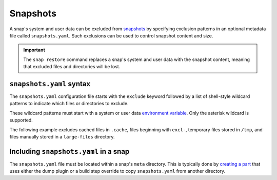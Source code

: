.. _reference-snapshots:

Snapshots
=========

A snap's system and user data can be excluded from `snapshots
<https://snapcraft.io/docs/snapshots>`_ by specifying exclusion patterns in an optional
metadata file called ``snapshots.yaml``. Such exclusions can be used to control snapshot
content and size.

.. important::

    The ``snap restore`` command replaces a snap's system and user data with the
    snapshot content, meaning that excluded files and directories will be lost.


``snapshots.yaml`` syntax
-------------------------

The ``snapshots.yaml`` configuration file starts with the ``exclude`` keyword followed
by a list of shell-style wildcard patterns to indicate which files or directories to
exclude.

These wildcard patterns must start with a system or user data `environment variable
<https://snapcraft.io/docs/parts-environment-variables>`_. Only the asterisk wildcard is
supported.

The following example excludes cached files in ``.cache``, files beginning with
``excl-``, temporary files stored in ``/tmp``, and files manually stored in a
``large-files`` directory.

.. code-block:: yaml
    :caption: snapshots.yaml

    exclude:
      - $SNAP_COMMON/.cache
      - $SNAP_DATA/excl-*
      - $SNAP_USER_COMMON/tmp
      - $SNAP_USER_DATA/large-files/*-not-used.*


Including ``snapshots.yaml`` in a snap
--------------------------------------

The ``snapshots.yaml`` file must be located within a snap's ``meta`` directory. This is
typically done by `creating a part <https://snapcraft.io/docs/adding-parts>`_ that uses
either the dump plugin or a build step override to copy ``snapshots.yaml`` from another
directory.
